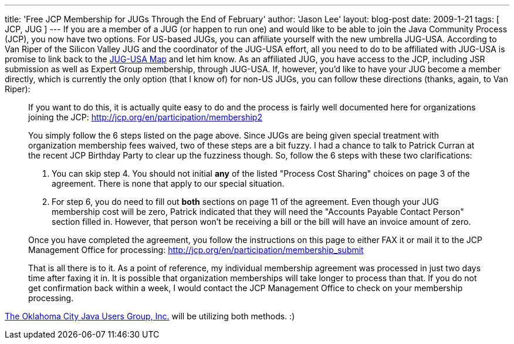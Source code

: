 ---
title: 'Free JCP Membership for JUGs Through the End of February'
author: 'Jason Lee'
layout: blog-post
date: 2009-1-21
tags: [ JCP, JUG ]
---
If you are a member of a JUG (or happen to run one) and would like to be able to join the Java Community Process (JCP), you now have two options.  For US-based JUGs, you can affiliate yourself with the new umbrella JUG-USA.  According to Van Riper of the Silicon Valley JUG and the coordinator of the JUG-USA effort, all you need to do to be affiliated with JUG-USA is promise to link back to the http://tr.im/jugusa[JUG-USA Map] and let him know.  As an affiliated JUG, you have access to the JCP, including JSR submission as well as Expert Group membership, through JUG-USA.  If, however, you'd like to have your JUG become a member directly, which is currently the only option (that I know of) for non-US JUGs, you can follow these directions (thanks, again, to Van Riper):
_____
If you want to do this, it is actually quite easy to do and the process is fairly well documented here for organizations joining the JCP: http://jcp.org/en/participation/membership2[]

You simply follow the 6 steps listed on the page above. Since JUGs are being given special treatment with organization membership fees waived, two of these steps are a bit fuzzy. I had a chance to talk to Patrick Curran at the recent JCP Birthday Party to clear up the fuzziness though. So, follow the 6 steps with these two clarifications:

A. You can skip step 4. You should not initial *any* of the listed "Process Cost Sharing" choices on page 3 of the agreement. There is none that apply to our special situation.
B. For step 6, you do need to fill out *both* sections on page 11 of the agreement. Even though your JUG membership cost will be zero, Patrick indicated that they will need the "Accounts Payable Contact Person" section filled in. However, that person won't be receiving a bill or the bill will have an invoice amount of zero.

Once you have completed the agreement, you follow the instructions on this page to either FAX it or mail it to the JCP Management Office for processing: http://jcp.org/en/participation/membership_submit[]

That is all there is to it. As a point of reference, my individual membership agreement was processed in just two days time after faxing it in. It is possible that organization memberships will take longer to process than that. If you do not get confirmation back within a week, I would contact the JCP Management Office to check on your membership processing.
_____

http://okcjug.org[The Oklahoma City Java Users Group, Inc.] will be utilizing both methods. :)
